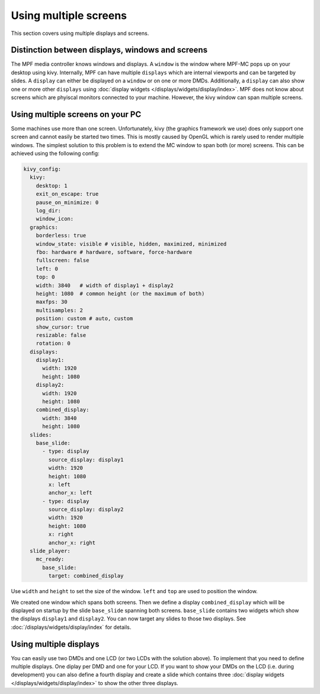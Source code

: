 Using multiple screens
======================

This section covers using multiple displays and screens.

Distinction between displays, windows and screens
-------------------------------------------------

The MPF media controller knows windows and displays.
A ``window`` is the window where MPF-MC pops up on your desktop using kivy.
Internally, MPF can have multiple ``displays`` which are internal viewports
and can be targeted by slides.
A ``display`` can either be displayed on a ``window`` or on one or more DMDs.
Additionally, a ``display`` can also show one or more other ``displays`` using
:doc:`display widgets </displays/widgets/display/index>`.
MPF does not know about screens which are phyiscal monitors connected to your
machine.
However, the kivy window can span multiple screens.

Using multiple screens on your PC
---------------------------------

Some machines use more than one screen.
Unfortunately, kivy (the graphics framework we use) does only support one
screen and cannot easily be started two times.
This is mostly caused by OpenGL which is rarely used to render multiple
windows.
The simplest solution to this problem is to extend the MC window to span both
(or more) screens.
This can be achieved using the following config:

.. code-block:: mpf-config

   kivy_config:
     kivy:
       desktop: 1
       exit_on_escape: true
       pause_on_minimize: 0
       log_dir:
       window_icon:
     graphics:
       borderless: true
       window_state: visible # visible, hidden, maximized, minimized
       fbo: hardware # hardware, software, force-hardware
       fullscreen: false
       left: 0
       top: 0
       width: 3840   # width of display1 + display2
       height: 1080  # common height (or the maximum of both)
       maxfps: 30
       multisamples: 2
       position: custom # auto, custom
       show_cursor: true
       resizable: false
       rotation: 0
     displays:
       display1:
         width: 1920
         height: 1080
       display2:
         width: 1920
         height: 1080
       combined_display:
         width: 3840
         height: 1080
     slides:
       base_slide:
         - type: display
           source_display: display1
           width: 1920
           height: 1080
           x: left
           anchor_x: left
         - type: display
           source_display: display2
           width: 1920
           height: 1080
           x: right
           anchor_x: right
     slide_player:
       mc_ready:
         base_slide:
           target: combined_display

Use ``width`` and ``height`` to set the size of the window.
``left`` and ``top`` are used to position the window.

We created one window which spans both screens.
Then we define a display ``combined_display`` which will be displayed on
startup by the slide ``base_slide`` spanning both screens.
``base_slide`` contains two widgets which show the displays ``display1``
and ``display2``.
You can now target any slides to those two displays.
See :doc:`/displays/widgets/display/index` for details.

Using multiple displays
-----------------------

You can easily use two DMDs and one LCD (or two LCDs with the solution above).
To implement that you need to define multiple displays.
One diplay per DMD and one for your LCD.
If you want to show your DMDs on the LCD (i.e. during development) you can also
define a fourth display and create a slide which contains three
:doc:`display widgets </displays/widgets/display/index>` to show the other
three displays.
